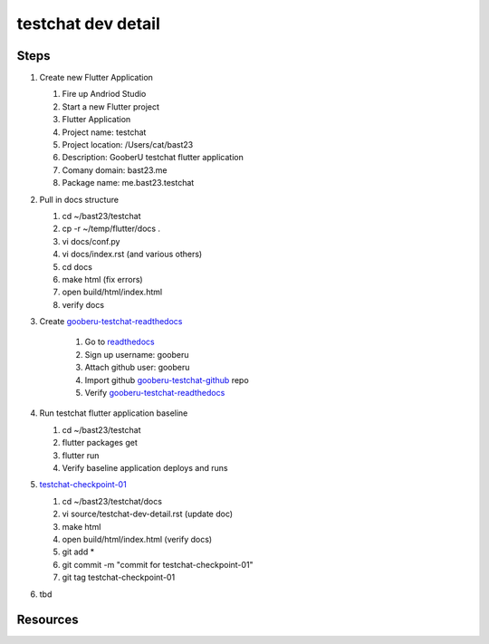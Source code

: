 testchat dev detail
===================

Steps
-----

#. Create new Flutter Application

   #. Fire up Andriod Studio
   #. Start a new Flutter project
   #. Flutter Application
   #. Project name: testchat
   #. Project location: /Users/cat/bast23
   #. Description: GooberU testchat flutter application
   #. Comany domain: bast23.me
   #. Package name: me.bast23.testchat

#. Pull in docs structure

   #. cd ~/bast23/testchat
   #. cp -r ~/temp/flutter/docs .
   #. vi docs/conf.py
   #. vi docs/index.rst (and various others)
   #. cd docs
   #. make html (fix errors)
   #. open build/html/index.html
   #. verify docs

#. Create gooberu-testchat-readthedocs_

    #. Go to readthedocs_
    #. Sign up username: gooberu
    #. Attach github user: gooberu
    #. Import github gooberu-testchat-github_ repo
    #. Verify gooberu-testchat-readthedocs_

#. Run testchat flutter application baseline

   #. cd ~/bast23/testchat
   #. flutter packages get
   #. flutter run
   #. Verify baseline application deploys and runs

#. testchat-checkpoint-01_

   #. cd ~/bast23/testchat/docs
   #. vi source/testchat-dev-detail.rst (update doc)
   #. make html 
   #. open build/html/index.html (verify docs)
   #. git add *
   #. git commit -m "commit for testchat-checkpoint-01"
   #. git tag testchat-checkpoint-01

#. tbd

Resources
---------

.. _readthedocs: https://readthedocs.org/
.. _gooberu-testchat-readthedocs: https://gooberu-testchat.readthedocs-hosted.com/en/latest/index.html
.. _gooberu-testchat-github: https://github.com/gooberu/testchat
.. _testchat-checkpoint-01: https://github.com/gooberu/testchat